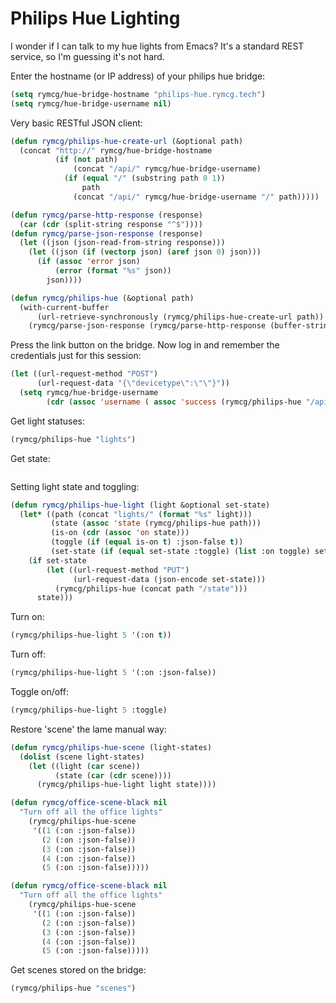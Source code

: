 * Philips Hue Lighting
I wonder if I can talk to my hue lights from Emacs? It's a standard
REST service, so I'm guessing it's not hard.

Enter the hostname (or IP address) of your philips hue bridge:
#+BEGIN_SRC emacs-lisp
(setq rymcg/hue-bridge-hostname "philips-hue.rymcg.tech")
(setq rymcg/hue-bridge-username nil)
#+END_SRC

#+RESULTS:

Very basic RESTful JSON client:

#+BEGIN_SRC emacs-lisp :results none
(defun rymcg/philips-hue-create-url (&optional path)
  (concat "http://" rymcg/hue-bridge-hostname 
          (if (not path)
              (concat "/api/" rymcg/hue-bridge-username)
            (if (equal "/" (substring path 0 1))
                path
              (concat "/api/" rymcg/hue-bridge-username "/" path)))))

(defun rymcg/parse-http-response (response)
  (car (cdr (split-string response "^$"))))
(defun rymcg/parse-json-response (response)
  (let ((json (json-read-from-string response)))
    (let ((json (if (vectorp json) (aref json 0) json)))
      (if (assoc 'error json)
          (error (format "%s" json))
        json))))

(defun rymcg/philips-hue (&optional path)
  (with-current-buffer
      (url-retrieve-synchronously (rymcg/philips-hue-create-url path))
    (rymcg/parse-json-response (rymcg/parse-http-response (buffer-string)))))
#+END_SRC

Press the link button on the bridge. Now log in and remember the
credentials just for this session:

#+BEGIN_SRC emacs-lisp :results none
(let ((url-request-method "POST")
      (url-request-data "{\"devicetype\":\"\"}"))
  (setq rymcg/hue-bridge-username 
        (cdr (assoc 'username ( assoc 'success (rymcg/philips-hue "/api"))))))
#+END_SRC

Get light statuses:

#+BEGIN_SRC emacs-lisp :results table
(rymcg/philips-hue "lights")
#+END_SRC

#+RESULTS:
| 1 | (state (on . :json-false) (bri . 254) (hue . 39392) (sat . 13) (effect . none) (xy . [0.3691 0.3719]) (ct . 230) (alert . none) (colormode . xy) (reachable . t)) | (swupdate (state . noupdates) (lastinstall)) | (type . Extended color light) | (name . Hue color lamp 1)      | (modelid . LCT014) | (manufacturername . Philips) | (uniqueid . 00:17:88:01:02:cb:71:74-0b) | (swversion . 1.15.2_r19181) | (swconfigid . D5C374B3) | (productid . Philips-LCT014-2-A19ECLv4) |
| 2 | (state (on . :json-false) (bri . 62) (hue . 5394) (sat . 254) (effect . none) (xy . [0.5816 0.3908]) (ct . 153) (alert . none) (colormode . hs) (reachable . t))  | (swupdate (state . noupdates) (lastinstall)) | (type . Extended color light) | (name . Hue color lamp 2)      | (modelid . LCT014) | (manufacturername . Philips) | (uniqueid . 00:17:88:01:02:c9:d4:35-0b) | (swversion . 1.15.2_r19181) | (swconfigid . D5C374B3) | (productid . Philips-LCT014-2-A19ECLv4) |
| 3 | (state (on . :json-false) (bri . 254) (hue . 39392) (sat . 13) (effect . none) (xy . [0.3691 0.3719]) (ct . 230) (alert . none) (colormode . xy) (reachable . t)) | (swupdate (state . noupdates) (lastinstall)) | (type . Extended color light) | (name . Hue color lamp 3)      | (modelid . LCT014) | (manufacturername . Philips) | (uniqueid . 00:17:88:01:02:f7:c8:b1-0b) | (swversion . 1.15.2_r19181) | (swconfigid . D5C374B3) | (productid . Philips-LCT014-2-A19ECLv4) |
| 4 | (state (on . :json-false) (bri . 254) (hue . 39392) (sat . 13) (effect . none) (xy . [0.3691 0.3719]) (ct . 230) (alert . none) (colormode . xy) (reachable . t)) | (swupdate (state . noupdates) (lastinstall)) | (type . Extended color light) | (name . Hue color lamp 4)      | (modelid . LCT014) | (manufacturername . Philips) | (uniqueid . 00:17:88:01:02:c9:f0:97-0b) | (swversion . 1.15.2_r19181) | (swconfigid . D5C374B3) | (productid . Philips-LCT014-2-A19ECLv4) |
| 5 | (state (on . :json-false) (bri . 78) (hue . 9722) (sat . 175) (effect . none) (xy . [0.4583 0.4321]) (ct . 366) (alert . none) (colormode . hs) (reachable . t))  | (swupdate (state . noupdates) (lastinstall)) | (type . Extended color light) | (name . Hue lightstrip plus 1) | (modelid . LST002) | (manufacturername . Philips) | (uniqueid . 00:17:88:01:02:ad:6f:c8-0b) | (swversion . 5.90.0.19950)  |                         |                                         |

Get state:

#+BEGIN_SRC emacs-lisp
#+END_SRC

#+RESULTS:
: (on . :json-false)


Setting light state and toggling:

#+BEGIN_SRC emacs-lisp :results none
(defun rymcg/philips-hue-light (light &optional set-state)
  (let* ((path (concat "lights/" (format "%s" light)))
         (state (assoc 'state (rymcg/philips-hue path)))
         (is-on (cdr (assoc 'on state)))
         (toggle (if (equal is-on t) :json-false t))
         (set-state (if (equal set-state :toggle) (list :on toggle) set-state)))
    (if set-state
        (let ((url-request-method "PUT")
              (url-request-data (json-encode set-state)))
          (rymcg/philips-hue (concat path "/state")))
      state)))
#+END_SRC

Turn on:

#+BEGIN_SRC emacs-lisp
(rymcg/philips-hue-light 5 '(:on t))
#+END_SRC

#+RESULTS:
| success | (/lights/5/state/on . t) |

Turn off:

#+BEGIN_SRC emacs-lisp
(rymcg/philips-hue-light 5 '(:on :json-false))
#+END_SRC

#+RESULTS:
| success | (/lights/5/state/on . :json-false) |

Toggle on/off:

#+BEGIN_SRC emacs-lisp
(rymcg/philips-hue-light 5 :toggle)
#+END_SRC

#+RESULTS:
| success | (/lights/5/state/on . :json-false) |

Restore 'scene' the lame manual way:

#+BEGIN_SRC emacs-lisp
(defun rymcg/philips-hue-scene (light-states)
  (dolist (scene light-states)
    (let ((light (car scene))
          (state (car (cdr scene))))
      (rymcg/philips-hue-light light state))))

(defun rymcg/office-scene-black nil
  "Turn off all the office lights"
    (rymcg/philips-hue-scene 
     '((1 (:on :json-false))
       (2 (:on :json-false))
       (3 (:on :json-false))
       (4 (:on :json-false))
       (5 (:on :json-false)))))

(defun rymcg/office-scene-black nil
  "Turn off all the office lights"
    (rymcg/philips-hue-scene 
     '((1 (:on :json-false))
       (2 (:on :json-false))
       (3 (:on :json-false))
       (4 (:on :json-false))
       (5 (:on :json-false)))))
#+END_SRC

Get scenes stored on the bridge:

#+BEGIN_SRC emacs-lisp
(rymcg/philips-hue "scenes")
#+END_SRC

#+RESULTS:
| oxSjNLir6ryXIkt | (name . Savanna sunset)    | (lights . [1 2 3 4 5]) | (owner . 6tO2ZuvYGsesCXkwyil9SaNJRn4tfQehQBUoFKap) | (recycle . :json-false) | (locked . :json-false) | (appdata (version . 1) (data . IgwGm_r01_d15)) | (picture . ) | (lastupdated . 2017-08-30T17:55:31) | (version . 2) |
| hK19SxIup5QO7uT | (name . Bright)            | (lights . [1 2 3 4 5]) | (owner . 6tO2ZuvYGsesCXkwyil9SaNJRn4tfQehQBUoFKap) | (recycle . :json-false) | (locked . :json-false) | (appdata (version . 1) (data . AX5wa_r01_d05)) | (picture . ) | (lastupdated . 2017-08-30T17:55:33) | (version . 2) |
| BIQx4vZkY57m1u8 | (name . Tropical twilight) | (lights . [1 2 3 4 5]) | (owner . 6tO2ZuvYGsesCXkwyil9SaNJRn4tfQehQBUoFKap) | (recycle . :json-false) | (locked . :json-false) | (appdata (version . 1) (data . LUuXv_r01_d16)) | (picture . ) | (lastupdated . 2017-08-30T17:55:31) | (version . 2) |
| fN4rU2mXjsbo66Q | (name . Relax)             | (lights . [1 2 3 4 5]) | (owner . 6tO2ZuvYGsesCXkwyil9SaNJRn4tfQehQBUoFKap) | (recycle . :json-false) | (locked . t)           | (appdata (version . 1) (data . 27vwy_r01_d01)) | (picture . ) | (lastupdated . 2017-08-30T17:55:32) | (version . 2) |
| VWqOwHXQt6z6a9D | (name . Read)              | (lights . [1 2 3 4 5]) | (owner . 6tO2ZuvYGsesCXkwyil9SaNJRn4tfQehQBUoFKap) | (recycle . :json-false) | (locked . t)           | (appdata (version . 1) (data . 1JEZs_r01_d02)) | (picture . ) | (lastupdated . 2017-08-30T17:55:33) | (version . 2) |
| qY7QWipuFLYkGjc | (name . Dimmed)            | (lights . [1 2 3 4 5]) | (owner . 6tO2ZuvYGsesCXkwyil9SaNJRn4tfQehQBUoFKap) | (recycle . :json-false) | (locked . :json-false) | (appdata (version . 1) (data . npuXM_r01_d06)) | (picture . ) | (lastupdated . 2017-08-30T17:55:33) | (version . 2) |
| 68xs8y-RzChNuly | (name . Energize)          | (lights . [1 2 3 4 5]) | (owner . 6tO2ZuvYGsesCXkwyil9SaNJRn4tfQehQBUoFKap) | (recycle . :json-false) | (locked . t)           | (appdata (version . 1) (data . FpHn9_r01_d04)) | (picture . ) | (lastupdated . 2017-08-30T17:55:33) | (version . 2) |
| Z9jmvApz7x-KLeY | (name . Concentrate)       | (lights . [1 2 3 4 5]) | (owner . 6tO2ZuvYGsesCXkwyil9SaNJRn4tfQehQBUoFKap) | (recycle . :json-false) | (locked . t)           | (appdata (version . 1) (data . sjZrY_r01_d03)) | (picture . ) | (lastupdated . 2017-08-30T17:55:33) | (version . 2) |
| xomryWbRhZLv2nv | (name . Arctic aurora)     | (lights . [1 2 3 4 5]) | (owner . 6tO2ZuvYGsesCXkwyil9SaNJRn4tfQehQBUoFKap) | (recycle . :json-false) | (locked . :json-false) | (appdata (version . 1) (data . 8HkKL_r01_d17)) | (picture . ) | (lastupdated . 2017-08-30T17:55:32) | (version . 2) |
| SDpEZ6rspdOMqS2 | (name . Spring blossom)    | (lights . [1 2 3 4 5]) | (owner . 6tO2ZuvYGsesCXkwyil9SaNJRn4tfQehQBUoFKap) | (recycle . :json-false) | (locked . :json-false) | (appdata (version . 1) (data . IWozV_r01_d18)) | (picture . ) | (lastupdated . 2017-08-30T17:55:32) | (version . 2) |
| hz27dw88jTInbMv | (name . Nightlight)        | (lights . [1 2 3 4 5]) | (owner . 6tO2ZuvYGsesCXkwyil9SaNJRn4tfQehQBUoFKap) | (recycle . :json-false) | (locked . :json-false) | (appdata (version . 1) (data . piiab_r01_d07)) | (picture . ) | (lastupdated . 2017-08-30T17:55:33) | (version . 2) |

